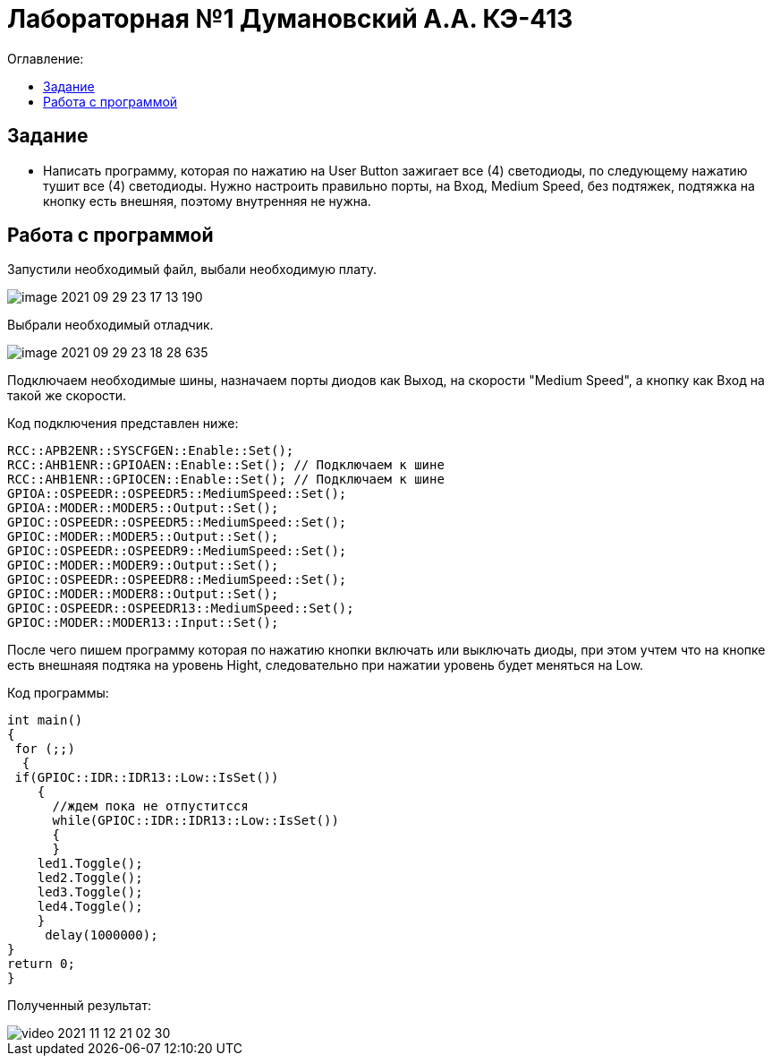 :figure-caption: Рисунок
:table-caption: Таблица
= Лабораторная №1 Думановский А.А. КЭ-413
:toc:
:toc-title: Оглавление:



== Задание

* Написать программу, которая по нажатию на User Button зажигает все (4) светодиоды, по следующему нажатию тушит все (4) светодиоды. Нужно настроить правильно порты, на Вход,  Medium Speed, без подтяжек, подтяжка на кнопку есть внешняя, поэтому внутренняя не нужна.

== Работа с программой
Запустили необходимый файл, выбали необходимую плату.

image::image-2021-09-29-23-17-13-190.png[]

Выбрали необходимый отладчик.

image::image-2021-09-29-23-18-28-635.png[]

Подключаем необходимые шины, назначаем порты диодов как Выход, на скорости "Medium Speed", а кнопку как Вход на такой же скорости.

Код подключения представлен ниже:

[source, c++]
RCC::APB2ENR::SYSCFGEN::Enable::Set();
RCC::AHB1ENR::GPIOAEN::Enable::Set(); // Подключаем к шине
RCC::AHB1ENR::GPIOCEN::Enable::Set(); // Подключаем к шине
GPIOA::OSPEEDR::OSPEEDR5::MediumSpeed::Set();
GPIOA::MODER::MODER5::Output::Set();
GPIOC::OSPEEDR::OSPEEDR5::MediumSpeed::Set();
GPIOC::MODER::MODER5::Output::Set();
GPIOC::OSPEEDR::OSPEEDR9::MediumSpeed::Set();
GPIOC::MODER::MODER9::Output::Set();
GPIOC::OSPEEDR::OSPEEDR8::MediumSpeed::Set();
GPIOC::MODER::MODER8::Output::Set();
GPIOC::OSPEEDR::OSPEEDR13::MediumSpeed::Set();
GPIOC::MODER::MODER13::Input::Set();

После чего пишем программу которая по нажатию кнопки включать или выключать диоды, при этом учтем что на кнопке есть внешнаяя подтяка на уровень Hight, следовательно при нажатии уровень будет меняться на Low.

Код программы:
[source, c++]
int main()
{
 for (;;)
  {
 if(GPIOC::IDR::IDR13::Low::IsSet())
    {
      //ждем пока не отпуститсся
      while(GPIOC::IDR::IDR13::Low::IsSet())
      {
      }
    led1.Toggle();
    led2.Toggle();
    led3.Toggle();
    led4.Toggle();
    }
     delay(1000000);
}
return 0;
}

Полученный результат:

image::video_2021-11-12_21-02-30.gif[]

